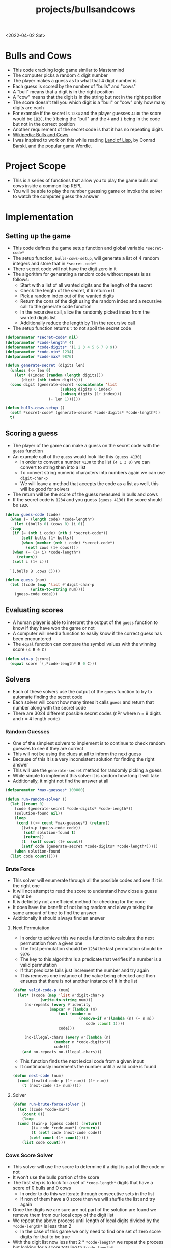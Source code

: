 #+html_link_up: ../
#+html_link_home: ../
#+title: projects/bullsandcows
<2022-04-02 Sat>
* Bulls and Cows
- This code cracking logic game similar to Mastermind
- The computer picks a random 4 digit number
- The player makes a guess as to what that 4 digit number is
- Each guess is scored by the number of "bulls" and "cows"
- A "bull" means that a digit is in the right position
- A "cow" means that the digit is in the string but not in the right position
- The score doesn't tell you which digit is a "bull" or "cow" only how many digits are each
- For example if the secret is =1234= and the player guesses =4130= the score would be =1B2C=, the =3= being the "bull" and the =4= and =1= being in the code but not in the correct position
- Another requirement of the secret code is that it has no repeating digits
- [[https://en.wikipedia.org/wiki/Bulls_and_Cows][Wikipedia: Bulls and Cows]]
- I was inspired to work on this while reading [[http://landoflisp.com/][Land of Lisp]], by Conrad Barski, and the popular game Wordle.

* Project Scope
- This is a series of functions that allow you to play the game bulls and cows inside a common lisp REPL
- You will be able to play the number guessing game or invoke the solver to watch the computer guess the answer

* Implementation
** Setting up the game
- This code defines the game setup function and global variable =*secret-code*=
- The setup function, =bulls-cows-setup=, will generate a list of 4 random integers and store that in =*secret-code*=
- There secret code will not have the digit zero in it
- The algorithm for generating a random code without repeats is as follows:
  - Start with a list of all wanted digits and the length of the secret
  - Check the length of the secret, if =0= return =nil=
  - Pick a random index out of the wanted digits
  - Return the cons of the digit using the random index and a recursive call to the generate code function
  - In the recursive call, slice the randomly picked index from the wanted digits list
  - Additionally reduce the length by 1 in the recursive call
- The setup function returns =t= to not spoil the secret code
#+begin_src lisp
  (defparameter *secret-code* nil)
  (defparameter *code-length* 4)
  (defparameter *code-digits* '(1 2 3 4 5 6 7 8 9))
  (defparameter *code-min* 1234)
  (defparameter *code-max* 9876)

  (defun generate-secret (digits len)
    (unless (<= len 0)
      (let* ((index (random (length digits)))
	     (digit (nth index digits)))
	(cons digit (generate-secret (concatenate 'list
						  (subseq digits 0 index)
						  (subseq digits (1+ index)))
				     (- len 1))))))

  (defun bulls-cows-setup ()
    (setf *secret-code* (generate-secret *code-digits* *code-length*))
    t)
#+end_src

#+RESULTS:
: BULLS-COWS-SETUP
** Scoring a guess
- The player of the game can make a guess on the secret code with the =guess= function
- An example call of the =guess= would look like this =(guess 4130)=
  - In order to convert a number =4130= to the list =(4 1 3 0)= we can convert to string then into a list
  - To convert string numeric characters into numbers again we can use =digit-char-p=
  - We will leave a method that accepts the code as a list as well, this will be good for solvers
- The return will be the score of the guess measured in bulls and cows
- If the secret code is =1234= and you guess =(guess 4130)= the score should be =1B2C=
#+begin_src lisp
  (defun guess-code (code)
    (when (= (length code) *code-length*)
      (let ((bulls 0) (cows 0) (i 0))
	(loop
	 (if (= (nth i code) (nth i *secret-code*))
	     (setf bulls (1+ bulls))
	     (when (member (nth i code) *secret-code*)
	       (setf cows (1+ cows))))
	 (when (= (1+ i) *code-length*)
	   (return))
	 (setf i (1+ i)))

	`(,bulls B ,cows C))))

  (defun guess (num)
    (let ((code (map 'list #'digit-char-p
		     (write-to-string num))))
      (guess-code code)))
#+end_src

#+RESULTS:
: GUESS
** Evaluating scores
- A human player is able to interpret the output of the =guess= function to know if they have won the game or not
- A computer will need a function to easily know if the correct guess has been encountered
- The =equal= function can compare the symbol values with the winning score =(4 B 0 C)=
#+begin_src lisp
  (defun win-p (score)
    (equal score `(,*code-length* B 0 C)))
#+end_src

#+RESULTS:
: WIN-P
** Solvers
- Each of these solvers use the output of the =guess= function to try to automate finding the secret code
- Each solver will count how many times it calls =guess= and return that number along with the secret code
- There are 3024 different possible secret codes (nPr where n = 9 digits and r = 4 length code)
*** Random Guesses
- One of the simplest solvers to implement is to continue to check random guesses to see if they are correct
- This will not be using the clues at all to inform the next guess
- Because of this it is a very inconsistent solution for finding the right answer
- This will use the =generate-secret= method for randomly picking a guess
- While simple to implement this solver it is random how long it will take
- Additionally, it might not find the answer at all
#+begin_src lisp
  (defparameter *max-guesses* 100000)

  (defun run-random-solver ()
    (let ((count 0)
	  (code (generate-secret *code-digits* *code-length*))
	  (solution-found nil))
      (loop
       (cond ((>= count *max-guesses*) (return))
	     ((win-p (guess-code code))
	      (setf solution-found t)
	      (return))
	     (t  (setf count (1+ count))
		 (setf code (generate-secret *code-digits* *code-length*)))))
      (when solution-found
	(list code count)))))
#+end_src

#+RESULTS:
: RUN-RANDOM-SOLVER
*** Brute Force
- This solver will enumerate through all the possible codes and see if it is the right one
- It will not attempt to read the score to understand how close a guess might be
- It is definitely not an efficient method for checking for the code
- It does have the benefit of not being random and always taking the same amount of time to find the answer
- Additionally it should always find an answer
**** Next Permutation
- In order to achieve this we need a function to calculate the next permutation from a given one
- The first permutation should be =1234= the last permutation should be =9876=
- The key to this algorithm is a predicate that verifies if a number is a valid permutation
- If that predicate fails just increment the number and try again
- This removes one instance of the value being checked and then ensures that there is not another instance of it in the list
#+begin_src lisp
  (defun valid-code-p (num)
    (let* ((code (map 'list #'digit-char-p
		      (write-to-string num)))
	   (no-repeats (every #'identity
			      (mapcar #'(lambda (m)
					  (not (member m
						       (remove-if #'(lambda (n) (= n m))
								  code :count 1))))
				      code)))

	   (no-illegal-chars (every #'(lambda (n)
					(member n *code-digits*))
				    code)))
      (and no-repeats no-illegal-chars)))
#+end_src

#+RESULTS:
: VALID-CODE-P

- This function finds the next lexical code from a given input
- It continuously increments the number until a valid code is found
#+begin_src lisp
  (defun next-code (num)
    (cond ((valid-code-p (1+ num)) (1+ num))
	  (t (next-code (1+ num)))))

#+end_src

#+RESULTS:
: NEXT-CODE
**** Solver
#+begin_src lisp
  (defun run-brute-force-solver ()
    (let ((code *code-min*)
	  (count 0))
      (loop
	(cond ((win-p (guess code)) (return))
	      ((= code *code-max*) (return))
	      (t (setf code (next-code code))
		 (setf count (1+ count)))))
      (list code count)))

#+end_src
#+RESULTS:
: RUN-BRUTE-FORCE-SOLVER

*** Cows Score Solver
- This solver will use the score to determine if a digit is part of the code or not
- It won't use the bulls portion of the score
- The first step is to look for a set of =*code-length*= digits that have a score of 0 bulls and 0 cows
  - In order to do this we iterate through consecutive sets in the list
  - If non of them have a 0 score then we will shuffle the list and try again
- Once the digits we are sure are not part of the solution are found we remove them from our local copy of the digit list
- We repeat the above process until length of local digits divided by the =*code-length*= is less than 2
  - In the case of this game we only need to find one set of zero score digits for that to be true
- With the digit list now less that 2 * =*code-length*= we repeat the process but looking for a score totaling to =*code-length*=
- Once we find that we shuffle that score randomly until it causes =win-p= to return true
**** Sub List
- In order to rule out digits we need a way to get a consecutive sublist of digits
- This function will get a consecutive list of count number items from a list
- If the start index + count is greater than the length of the list it will wrap around to the beginning
#+begin_src lisp
  (defun sublist (start count list)
    (let ((i 1)
	  (s (list (nth start list))))
      (loop
	(when (>= i count)
	  (return))
	(push (nth (mod (+ start i) (length list)) list)
	      (cdr (last s)))
	(setf i (1+ i)))
      s))
#+end_src

#+RESULTS:
: SUBLIST

**** Shuffle List
- In order to shuffle a list we rotate it =n= times, where =n= is the length of the list
- Each shuffle will randomly select two digits and swap them
#+begin_src lisp
  (defun shuffle-list (list)
    (let ((i 0))
      (loop
	(when (>= i (length list))
	  (return))
	(rotatef (nth (random (length list)) list)
		 (nth (random (length list)) list))
	(setf i (1+ i)))
      list))
#+end_src

#+RESULTS:
: SHUFFLE-LIST

**** Score Total
- This function sums the numerical portion of the bulls and cows score
- For example =(1 B 2 C)= would total to 3
- This is useful for determining if none of the digits tested are in the solution
#+begin_src lisp
  (defun score-total (score)
    (+ (car score) (caddr score)))
#+end_src

#+RESULTS:
: SCORE-TOTAL

**** Find sublist with score total
- This function will use consecutive sublists looking for a set that has a given score total
- It will generate a sublist starting at each index in the list
- If no item is found it will shuffle the list and try again
- This function tracks how many times it calls =guess-code=
- Once the set is found it returns a list of both the set and the guess count
#+begin_src lisp
  (defun find-set-with-score (search-set wanted-score)
    (let* ((list (copy-list search-set))
	   (count 1)
	   (g (sublist 0 *code-length* list))
	   (score (score-total (guess-code g))))
      (loop
	(when (= score wanted-score)
	  (return))
	(let ((i 0))
	  (loop
	    (when (= score wanted-score)
	      (return))
	    (setf i (1+ i))
	    (when (>= i (length list))
	      (return))
	    (setf g (sublist i *code-length* list))
	    (setf count (1+ count))
	    (setf score (score-total (guess-code g)))))
	(shuffle-list list))
      (list g count)))
#+end_src

#+RESULTS:
: FIND-SET-WITH-SCORE

**** Solver
#+begin_src lisp
  (defun run-cows-solver ()
    (let ((digits (copy-list *code-digits*))
	  (count 0)
	  (not-code-set nil)
	  (code-set nil)
	  (results nil)
	  (score nil))
      (setf results (find-set-with-score digits 0))
      (setf not-code-set (car results))
      (setf count (+ count (cadr results)))
      (remove-if #'(lambda (n)
		     (member n not-code-set))
		 digits)
      (setf results (find-set-with-score digits *code-length*))
      (setf code-set (car results))
      (setf count (+ count (cadr results)))
      (loop
	(setf score (guess-code code-set))
	(setf count (1+ count))
	(when (win-p score)
	  (return))
	(shuffle-list code-set))
      (list code-set count)))
#+end_src

#+RESULTS:
: RUN-COWS-SOLVER

* Solver Data
- This code runs each solver 10 times and generates a table with the results
#+begin_src lisp
  (defun get-solver-data ()
    (let ((count 1)
	  (results nil))
      (loop
	(when (> count 10)
	  (return))
	(bulls-cows-setup)
	(let ((result (list count
			    (cadr (run-random-solver))
			    (cadr (run-brute-force-solver))
			    (cadr (run-cows-solver)))))
	  (if (null results)
	      (setf results (list result))
	      (push result
		    (cdr (last results)))))
	(setf count (1+ count)))
      results))

  (get-solver-data)
#+end_src

#+tblname: solver-data-table
| run | random | brute force | cow |
|-----+--------+-------------+-----|
|   1 |   1113 |        2487 | 201 |
|   2 |   3563 |        1261 | 133 |
|   3 |     67 |        2463 | 120 |
|   4 |   1999 |        2571 | 193 |
|   5 |    319 |         915 | 369 |
|   6 |   6237 |        1341 | 190 |
|   7 |   4079 |        2463 | 153 |
|   8 |   2299 |         578 |  78 |
|   9 |   3055 |         587 | 281 |
|  10 |    488 |         278 |  35 |


#+begin_src gnuplot :exports results :var data=solver-data-table :file bulls_cows_solver_plot.png
  set title "Bulls and Cows Solver Plot"
  set xlabel "Run #"
  set ylabel "# of Guesses"
  plot data using 1:2 with lp lw 2 title 'Random', \
       data using 1:3 with lp lw 2 title 'Brute Force', \
       data using 1:4 with lp lw 2 title 'Cow'
#+end_src

#+RESULTS:
[[file:bulls_cows_solver_plot.png]]

- Looking at the graph the /cow/ solver performed the best
  - Using the score value to inform the guesses significantly reduced the amount of guesses needed
- /random/ performed the worst by far
- /brute force/ never exceeds the total number of permutations (3024) which makes sense
